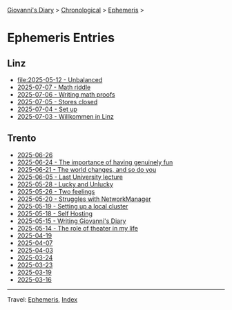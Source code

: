 #+startup: content indent

[[file:../index.org][Giovanni's Diary]] > [[file:../autobiography/chronological.org][Chronological]] > [[file:ephemeris.org][Ephemeris]] >

* Ephemeris Entries
#+INDEX: Giovanni's Diary!Ephemeris!Entries

** Linz

- [[file:2025-05-12.org][file:2025-05-12 - Unbalanced]]
- [[file:2025-07-07.org][2025-07-07 - Math riddle]]
- [[file:2025-07-06.org][2025-07-06 - Writing math proofs]]
- [[file:2025-07-05.org][2025-07-05 - Stores closed]]
- [[file:2025-07-04.org][2025-07-04 - Set up]]
- [[file:2025-07-03.org][2025-07-03 - Willkommen in Linz]]

** Trento

- [[file:2025-06-26.org][2025-06-26]]
- [[file:2025-06-24.org][2025-06-24 - The importance of having genuinely fun]]
- [[file:2025-06-21.org][2025-06-21 - The world changes, and so do you]]
- [[file:2025-06-05.org][2025-06-05 - Last University lecture]]
- [[file:2025-05-28.org][2025-05-28 - Lucky and Unlucky]]
- [[file:2025-05-26.org][2025-05-26 - Two feelings]]
- [[file:2025-05-20.org][2025-05-20 - Struggles with NetworkManager]]
- [[file:2025-05-19.org][2025-05-19 - Setting up a local cluster]]
- [[file:2025-05-18.org][2025-05-18 - Self Hosting]]
- [[file:2025-05-15.org][2025-05-15 - Writing Giovanni's Diary]]
- [[file:2025-05-14.org][2025-05-14 - The role of theater in my life]]
- [[file:2025-04-19.org][2025-04-19]]
- [[file:2025-04-07.org][2025-04-07]]
- [[file:2025-04-03.org][2025-04-03]]
- [[file:2025-03-24.org][2025-03-24]]
- [[file:2025-03-23.org][2025-03-23]]
- [[file:2025-03-19.org][2025-03-19]]
- [[file:2025-03-16.org][2025-03-16]]

-----

Travel: [[file:ephemeris.org][Ephemeris]], [[file:../theindex.org][Index]]
